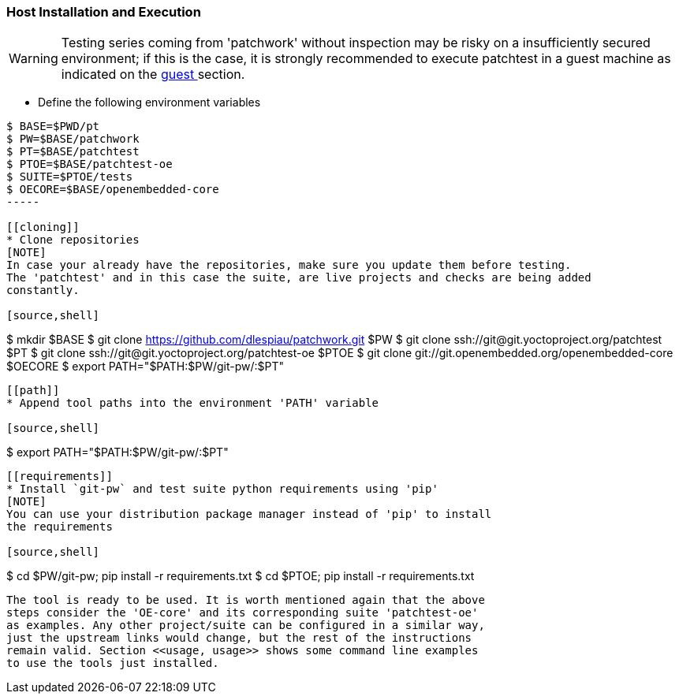 [[host]]
=== Host Installation and Execution
[WARNING]
Testing series coming from 'patchwork' without inspection may be risky on a insufficiently secured
environment; if this is the case, it is [red]#strongly recommended# to execute patchtest in a guest machine
as indicated on the <<guest, guest >> section.

[[env-vars]]
* Define the following environment variables

[source,shell]
----
$ BASE=$PWD/pt
$ PW=$BASE/patchwork
$ PT=$BASE/patchtest
$ PTOE=$BASE/patchtest-oe
$ SUITE=$PTOE/tests
$ OECORE=$BASE/openembedded-core
-----

[[cloning]]
* Clone repositories
[NOTE]
In case your already have the repositories, make sure you update them before testing.
The 'patchtest' and in this case the suite, are live projects and checks are being added
constantly.

[source,shell]
----
$ mkdir $BASE
$ git clone https://github.com/dlespiau/patchwork.git $PW
$ git clone ssh://git@git.yoctoproject.org/patchtest $PT
$ git clone ssh://git@git.yoctoproject.org/patchtest-oe $PTOE
$ git clone git://git.openembedded.org/openembedded-core $OECORE
$ export PATH="$PATH:$PW/git-pw/:$PT"
----

[[path]]
* Append tool paths into the environment 'PATH' variable

[source,shell]
----
$ export PATH="$PATH:$PW/git-pw/:$PT"
----

[[requirements]]
* Install `git-pw` and test suite python requirements using 'pip'
[NOTE]
You can use your distribution package manager instead of 'pip' to install
the requirements

[source,shell]
----
$ cd $PW/git-pw; pip install -r requirements.txt
$ cd $PTOE; pip install -r requirements.txt
----

The tool is ready to be used. It is worth mentioned again that the above
steps consider the 'OE-core' and its corresponding suite 'patchtest-oe'
as examples. Any other project/suite can be configured in a similar way,
just the upstream links would change, but the rest of the instructions
remain valid. Section <<usage, usage>> shows some command line examples
to use the tools just installed.
